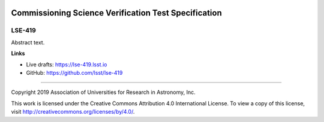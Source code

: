 .. image:: https://img.shields.io/badge/lse--419-lsst.io-brightgreen.svg
   :target: https://lse-419.lsst.io
.. image:: https://travis-ci.org/lsst/lse-419.svg
   :target: https://travis-ci.org/lsst/lse-419

#####################################################
Commissioning Science Verification Test Specification
#####################################################

LSE-419
-------

Abstract text.

**Links**


- Live drafts: https://lse-419.lsst.io
- GitHub: https://github.com/lsst/lse-419

****

Copyright 2019 Association of Universities for Research in Astronomy, Inc.


This work is licensed under the Creative Commons Attribution 4.0 International License. To view a copy of this license, visit http://creativecommons.org/licenses/by/4.0/.


